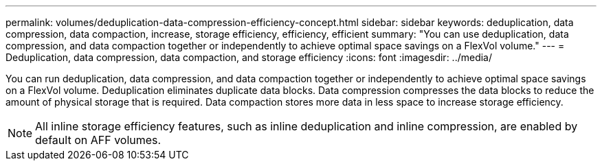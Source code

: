 ---
permalink: volumes/deduplication-data-compression-efficiency-concept.html
sidebar: sidebar
keywords: deduplication, data compression, data compaction, increase, storage efficiency, efficiency, efficient
summary: "You can use deduplication, data compression, and data compaction together or independently to achieve optimal space savings on a FlexVol volume."
---
= Deduplication, data compression, data compaction, and storage efficiency
:icons: font
:imagesdir: ../media/

[.lead]
You can run deduplication, data compression, and data compaction together or independently to achieve optimal space savings on a FlexVol volume. Deduplication eliminates duplicate data blocks. Data compression compresses the data blocks to reduce the amount of physical storage that is required. Data compaction stores more data in less space to increase storage efficiency.

[NOTE]
====
All inline storage efficiency features, such as inline deduplication and inline compression, are enabled by default on AFF volumes.
====

// 2025 July 3, ONTAPDOC-2616
// ONTAPDOC-2119/GH-1818 2024-6-26